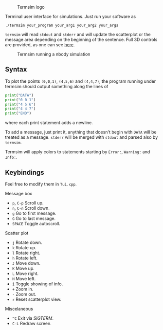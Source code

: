  #+CAPTION: Termsim logo
  [[./logo.png]]


  Terminal user interface for simulations. Just run your software as

  #+BEGIN_SRC
  ./termsim your_program your_arg1 your_arg2 your_args
  #+END_SRC

  ~termsim~ will read ~stdout~ and ~stderr~ and will update the
  scatterplot or the message area depending on the beginning of the
  sentence. Full 3D controls are provided, as one can see [[https://asciinema.org/a/141920][here]].

  #+CAPTION: Termsim running a nbody simulation
  [[./sample.png]]

** Syntax

   To plot the points ~(0,0,1)~, ~(4,5,6)~ and ~(4,4,7)~, the program
   running under termsim should output something along the lines of

   #+BEGIN_SRC python
    print("DATA")
    print("0 0 1")
    print("4 5 6")
    print("4 4 7")
    print("END")
   #+END_SRC

   where each print statement adds a newline.

   To add a message, just print it, anything that doesn't begin with
   ~DATA~ will be treated as a message. ~stderr~ will be merged with
   ~stdout~ and parsed also by ~termsim~.

   Termsim will apply colors to statements starting by ~Error:~,
   ~Warning:~ and ~Info:~.


** Keybindings

   Feel free to modify them in ~Tui.cpp~.

**** Message box

        - ~p~, ~C-p~ Scroll up.
        - ~n~, ~C-n~ Scroll down.
        - ~g~ Go to first message.
        - ~G~ Go to last message.
        - ~SPACE~ Toggle autoscroll.

**** Scatter plot

        - ~j~ Rotate down.
        - ~k~ Rotate up.
        - ~l~ Rotate right.
        - ~h~ Rotate left.
        - ~J~ Move down.
        - ~K~ Move up.
        - ~L~ Move right.
        - ~H~ Move left.
        - ~i~ Toggle showing of info.
        - ~+~ Zoom in.
        - ~-~ Zoom out.
        - ~r~ Reset scatterplot view.

**** Miscelaneous

        - ~^C~ Exit via /SIGTERM/.
        - ~C-L~ Redraw screen.
